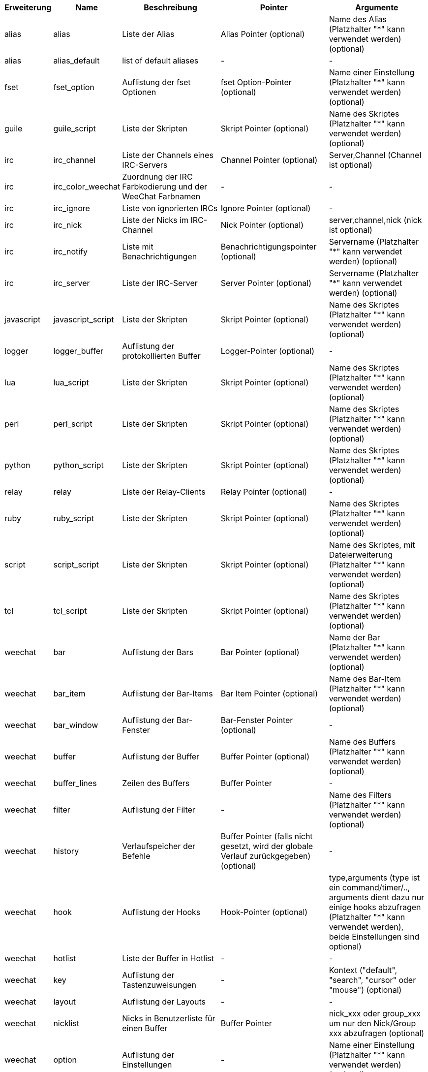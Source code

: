 //
// This file is auto-generated by script docgen.py.
// DO NOT EDIT BY HAND!
//
[width="100%",cols="^1,^2,5,5,5",options="header"]
|===
| Erweiterung | Name | Beschreibung | Pointer | Argumente

| alias | alias | Liste der Alias | Alias Pointer (optional) | Name des Alias (Platzhalter "*" kann verwendet werden) (optional)

| alias | alias_default | list of default aliases | - | -

| fset | fset_option | Auflistung der fset Optionen | fset Option-Pointer (optional) | Name einer Einstellung (Platzhalter "*" kann verwendet werden) (optional)

| guile | guile_script | Liste der Skripten | Skript Pointer (optional) | Name des Skriptes (Platzhalter "*" kann verwendet werden) (optional)

| irc | irc_channel | Liste der Channels eines IRC-Servers | Channel Pointer (optional) | Server,Channel (Channel ist optional)

| irc | irc_color_weechat | Zuordnung der IRC Farbkodierung und der WeeChat Farbnamen | - | -

| irc | irc_ignore | Liste von ignorierten IRCs | Ignore Pointer (optional) | -

| irc | irc_nick | Liste der Nicks im IRC-Channel | Nick Pointer (optional) | server,channel,nick (nick ist optional)

| irc | irc_notify | Liste mit Benachrichtigungen | Benachrichtigungspointer (optional) | Servername (Platzhalter "*" kann verwendet werden) (optional)

| irc | irc_server | Liste der IRC-Server | Server Pointer (optional) | Servername (Platzhalter "*" kann verwendet werden) (optional)

| javascript | javascript_script | Liste der Skripten | Skript Pointer (optional) | Name des Skriptes (Platzhalter "*" kann verwendet werden) (optional)

| logger | logger_buffer | Auflistung der protokollierten Buffer | Logger-Pointer (optional) | -

| lua | lua_script | Liste der Skripten | Skript Pointer (optional) | Name des Skriptes (Platzhalter "*" kann verwendet werden) (optional)

| perl | perl_script | Liste der Skripten | Skript Pointer (optional) | Name des Skriptes (Platzhalter "*" kann verwendet werden) (optional)

| python | python_script | Liste der Skripten | Skript Pointer (optional) | Name des Skriptes (Platzhalter "*" kann verwendet werden) (optional)

| relay | relay | Liste der Relay-Clients | Relay Pointer (optional) | -

| ruby | ruby_script | Liste der Skripten | Skript Pointer (optional) | Name des Skriptes (Platzhalter "*" kann verwendet werden) (optional)

| script | script_script | Liste der Skripten | Skript Pointer (optional) | Name des Skriptes, mit Dateierweiterung (Platzhalter "*" kann verwendet werden) (optional)

| tcl | tcl_script | Liste der Skripten | Skript Pointer (optional) | Name des Skriptes (Platzhalter "*" kann verwendet werden) (optional)

| weechat | bar | Auflistung der Bars | Bar Pointer (optional) | Name der Bar (Platzhalter "*" kann verwendet werden) (optional)

| weechat | bar_item | Auflistung der Bar-Items | Bar Item Pointer (optional) | Name des Bar-Item (Platzhalter "*" kann verwendet werden) (optional)

| weechat | bar_window | Auflistung der Bar-Fenster | Bar-Fenster Pointer (optional) | -

| weechat | buffer | Auflistung der Buffer | Buffer Pointer (optional) | Name des Buffers (Platzhalter "*" kann verwendet werden) (optional)

| weechat | buffer_lines | Zeilen des Buffers | Buffer Pointer | -

| weechat | filter | Auflistung der Filter | - | Name des Filters (Platzhalter "*" kann verwendet werden) (optional)

| weechat | history | Verlaufspeicher der Befehle | Buffer Pointer (falls nicht gesetzt, wird der globale Verlauf zurückgegeben) (optional) | -

| weechat | hook | Auflistung der Hooks | Hook-Pointer (optional) | type,arguments (type ist ein command/timer/.., arguments dient dazu nur einige hooks abzufragen (Platzhalter "*" kann verwendet werden), beide Einstellungen sind optional)

| weechat | hotlist | Liste der Buffer in Hotlist | - | -

| weechat | key | Auflistung der Tastenzuweisungen | - | Kontext ("default", "search", "cursor" oder "mouse") (optional)

| weechat | layout | Auflistung der Layouts | - | -

| weechat | nicklist | Nicks in Benutzerliste für einen Buffer | Buffer Pointer | nick_xxx oder group_xxx um nur den Nick/Group xxx abzufragen (optional)

| weechat | option | Auflistung der Einstellungen | - | Name einer Einstellung (Platzhalter "*" kann verwendet werden) (optional)

| weechat | plugin | Auflistung der Erweiterungen | Pointer der Erweiterung (optional) | Name einer Erweiterung (Platzhalter "*" kann verwendet werden) (optional)

| weechat | proxy | Liste der Proxys | Proxy Pointer (optional) | Name des Proxy (Platzhalter "*" kann verwendet werden) (optional)

| weechat | url_options | Einstellungen für URL | - | -

| weechat | window | Auflistung der Fenster | Fenster Pointer (optional) | "current" für aktuelles Fenster oder die Nummer eines Fensters (optional)

| xfer | xfer | Transferliste | Transferpointer (optional) | -

|===
